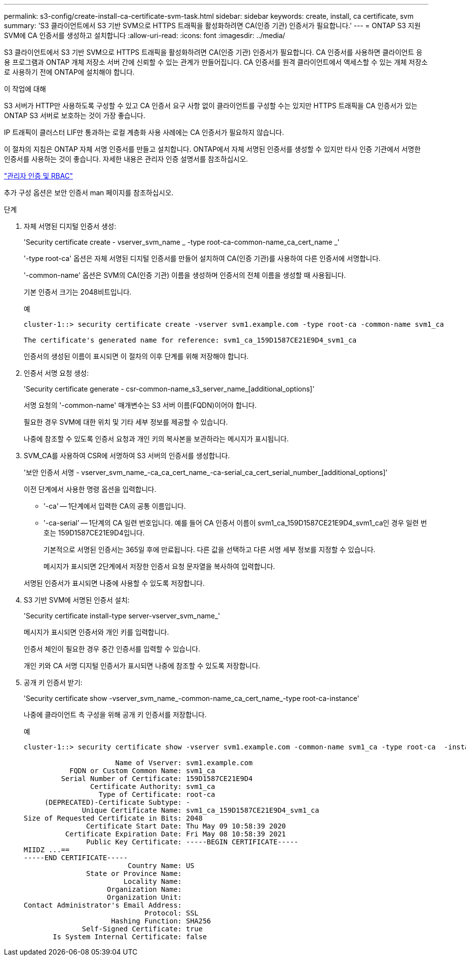 ---
permalink: s3-config/create-install-ca-certificate-svm-task.html 
sidebar: sidebar 
keywords: create, install, ca certificate, svm 
summary: 'S3 클라이언트에서 S3 기반 SVM으로 HTTPS 트래픽을 활성화하려면 CA(인증 기관) 인증서가 필요합니다.' 
---
= ONTAP S3 지원 SVM에 CA 인증서를 생성하고 설치합니다
:allow-uri-read: 
:icons: font
:imagesdir: ../media/


[role="lead"]
S3 클라이언트에서 S3 기반 SVM으로 HTTPS 트래픽을 활성화하려면 CA(인증 기관) 인증서가 필요합니다. CA 인증서를 사용하면 클라이언트 응용 프로그램과 ONTAP 개체 저장소 서버 간에 신뢰할 수 있는 관계가 만들어집니다. CA 인증서를 원격 클라이언트에서 액세스할 수 있는 개체 저장소로 사용하기 전에 ONTAP에 설치해야 합니다.

.이 작업에 대해
S3 서버가 HTTP만 사용하도록 구성할 수 있고 CA 인증서 요구 사항 없이 클라이언트를 구성할 수는 있지만 HTTPS 트래픽을 CA 인증서가 있는 ONTAP S3 서버로 보호하는 것이 가장 좋습니다.

IP 트래픽이 클러스터 LIF만 통과하는 로컬 계층화 사용 사례에는 CA 인증서가 필요하지 않습니다.

이 절차의 지침은 ONTAP 자체 서명 인증서를 만들고 설치합니다. ONTAP에서 자체 서명된 인증서를 생성할 수 있지만 타사 인증 기관에서 서명한 인증서를 사용하는 것이 좋습니다. 자세한 내용은 관리자 인증 설명서를 참조하십시오.

link:../authentication/index.html["관리자 인증 및 RBAC"]

추가 구성 옵션은 보안 인증서 man 페이지를 참조하십시오.

.단계
. 자체 서명된 디지털 인증서 생성:
+
'Security certificate create - vserver_svm_name _ -type root-ca-common-name_ca_cert_name _'

+
'-type root-ca' 옵션은 자체 서명된 디지털 인증서를 만들어 설치하여 CA(인증 기관)를 사용하여 다른 인증서에 서명합니다.

+
'-common-name' 옵션은 SVM의 CA(인증 기관) 이름을 생성하며 인증서의 전체 이름을 생성할 때 사용됩니다.

+
기본 인증서 크기는 2048비트입니다.

+
예

+
[listing]
----
cluster-1::> security certificate create -vserver svm1.example.com -type root-ca -common-name svm1_ca

The certificate's generated name for reference: svm1_ca_159D1587CE21E9D4_svm1_ca
----
+
인증서의 생성된 이름이 표시되면 이 절차의 이후 단계를 위해 저장해야 합니다.

. 인증서 서명 요청 생성:
+
'Security certificate generate - csr-common-name_s3_server_name_[additional_options]'

+
서명 요청의 '-common-name' 매개변수는 S3 서버 이름(FQDN)이어야 합니다.

+
필요한 경우 SVM에 대한 위치 및 기타 세부 정보를 제공할 수 있습니다.

+
나중에 참조할 수 있도록 인증서 요청과 개인 키의 복사본을 보관하라는 메시지가 표시됩니다.

. SVM_CA를 사용하여 CSR에 서명하여 S3 서버의 인증서를 생성합니다.
+
'보안 인증서 서명 - vserver_svm_name_-ca_ca_cert_name_-ca-serial_ca_cert_serial_number_[additional_options]'

+
이전 단계에서 사용한 명령 옵션을 입력합니다.

+
** '-ca' -- 1단계에서 입력한 CA의 공통 이름입니다.
** '-ca-serial' -- 1단계의 CA 일련 번호입니다. 예를 들어 CA 인증서 이름이 svm1_ca_159D1587CE21E9D4_svm1_ca인 경우 일련 번호는 159D1587CE21E9D4입니다.
+
기본적으로 서명된 인증서는 365일 후에 만료됩니다. 다른 값을 선택하고 다른 서명 세부 정보를 지정할 수 있습니다.

+
메시지가 표시되면 2단계에서 저장한 인증서 요청 문자열을 복사하여 입력합니다.

+
서명된 인증서가 표시되면 나중에 사용할 수 있도록 저장합니다.



. S3 기반 SVM에 서명된 인증서 설치:
+
'Security certificate install-type server-vserver_svm_name_'

+
메시지가 표시되면 인증서와 개인 키를 입력합니다.

+
인증서 체인이 필요한 경우 중간 인증서를 입력할 수 있습니다.

+
개인 키와 CA 서명 디지털 인증서가 표시되면 나중에 참조할 수 있도록 저장합니다.

. 공개 키 인증서 받기:
+
'Security certificate show -vserver_svm_name_-common-name_ca_cert_name_-type root-ca-instance'

+
나중에 클라이언트 측 구성을 위해 공개 키 인증서를 저장합니다.

+
예

+
[listing]
----
cluster-1::> security certificate show -vserver svm1.example.com -common-name svm1_ca -type root-ca  -instance

                      Name of Vserver: svm1.example.com
           FQDN or Custom Common Name: svm1_ca
         Serial Number of Certificate: 159D1587CE21E9D4
                Certificate Authority: svm1_ca
                  Type of Certificate: root-ca
     (DEPRECATED)-Certificate Subtype: -
              Unique Certificate Name: svm1_ca_159D1587CE21E9D4_svm1_ca
Size of Requested Certificate in Bits: 2048
               Certificate Start Date: Thu May 09 10:58:39 2020
          Certificate Expiration Date: Fri May 08 10:58:39 2021
               Public Key Certificate: -----BEGIN CERTIFICATE-----
MIIDZ ...==
-----END CERTIFICATE-----
                         Country Name: US
               State or Province Name:
                        Locality Name:
                    Organization Name:
                    Organization Unit:
Contact Administrator's Email Address:
                             Protocol: SSL
                     Hashing Function: SHA256
              Self-Signed Certificate: true
       Is System Internal Certificate: false
----

